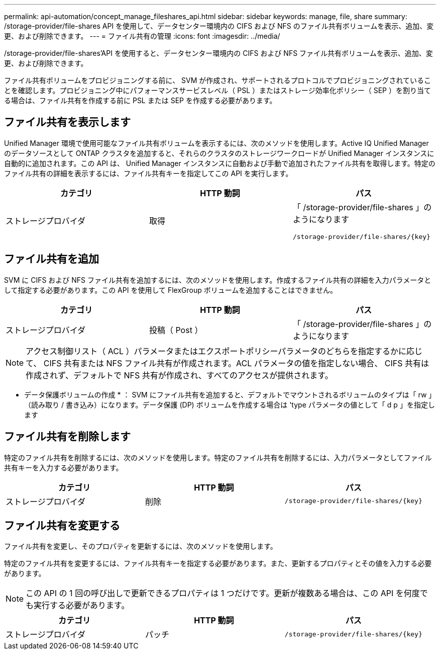 ---
permalink: api-automation/concept_manage_fileshares_api.html 
sidebar: sidebar 
keywords: manage, file, share 
summary: /storage-provider/file-shares API を使用して、データセンター環境内の CIFS および NFS のファイル共有ボリュームを表示、追加、変更、および削除できます。 
---
= ファイル共有の管理
:icons: font
:imagesdir: ../media/


[role="lead"]
/storage-provider/file-shares'API を使用すると、データセンター環境内の CIFS および NFS ファイル共有ボリュームを表示、追加、変更、および削除できます。

ファイル共有ボリュームをプロビジョニングする前に、 SVM が作成され、サポートされるプロトコルでプロビジョニングされていることを確認します。プロビジョニング中にパフォーマンスサービスレベル（ PSL ）またはストレージ効率化ポリシー（ SEP ）を割り当てる場合は、ファイル共有を作成する前に PSL または SEP を作成する必要があります。



== ファイル共有を表示します

Unified Manager 環境で使用可能なファイル共有ボリュームを表示するには、次のメソッドを使用します。Active IQ Unified Manager のデータソースとして ONTAP クラスタを追加すると、それらのクラスタのストレージワークロードが Unified Manager インスタンスに自動的に追加されます。この API は、 Unified Manager インスタンスに自動および手動で追加されたファイル共有を取得します。特定のファイル共有の詳細を表示するには、ファイル共有キーを指定してこの API を実行します。

[cols="3*"]
|===
| カテゴリ | HTTP 動詞 | パス 


 a| 
ストレージプロバイダ
 a| 
取得
 a| 
「 /storage-provider/file-shares 」のようになります

`/storage-provider/file-shares/\{key}`

|===


== ファイル共有を追加

SVM に CIFS および NFS ファイル共有を追加するには、次のメソッドを使用します。作成するファイル共有の詳細を入力パラメータとして指定する必要があります。この API を使用して FlexGroup ボリュームを追加することはできません。

[cols="3*"]
|===
| カテゴリ | HTTP 動詞 | パス 


 a| 
ストレージプロバイダ
 a| 
投稿（ Post ）
 a| 
「 /storage-provider/file-shares 」のようになります

|===
[NOTE]
====
アクセス制御リスト（ ACL ）パラメータまたはエクスポートポリシーパラメータのどちらを指定するかに応じて、 CIFS 共有または NFS ファイル共有が作成されます。ACL パラメータの値を指定しない場合、 CIFS 共有は作成されず、デフォルトで NFS 共有が作成され、すべてのアクセスが提供されます。

====
* データ保護ボリュームの作成 * ： SVM にファイル共有を追加すると、デフォルトでマウントされるボリュームのタイプは「 rw 」（読み取り / 書き込み）になります。データ保護 (DP) ボリュームを作成する場合は 'type パラメータの値として「 d p 」を指定します



== ファイル共有を削除します

特定のファイル共有を削除するには、次のメソッドを使用します。特定のファイル共有を削除するには、入力パラメータとしてファイル共有キーを入力する必要があります。

[cols="3*"]
|===
| カテゴリ | HTTP 動詞 | パス 


 a| 
ストレージプロバイダ
 a| 
削除
 a| 
`/storage-provider/file-shares/\{key}`

|===


== ファイル共有を変更する

ファイル共有を変更し、そのプロパティを更新するには、次のメソッドを使用します。

特定のファイル共有を変更するには、ファイル共有キーを指定する必要があります。また、更新するプロパティとその値を入力する必要があります。

[NOTE]
====
この API の 1 回の呼び出しで更新できるプロパティは 1 つだけです。更新が複数ある場合は、この API を何度でも実行する必要があります。

====
[cols="3*"]
|===
| カテゴリ | HTTP 動詞 | パス 


 a| 
ストレージプロバイダ
 a| 
パッチ
 a| 
`/storage-provider/file-shares/\{key}`

|===